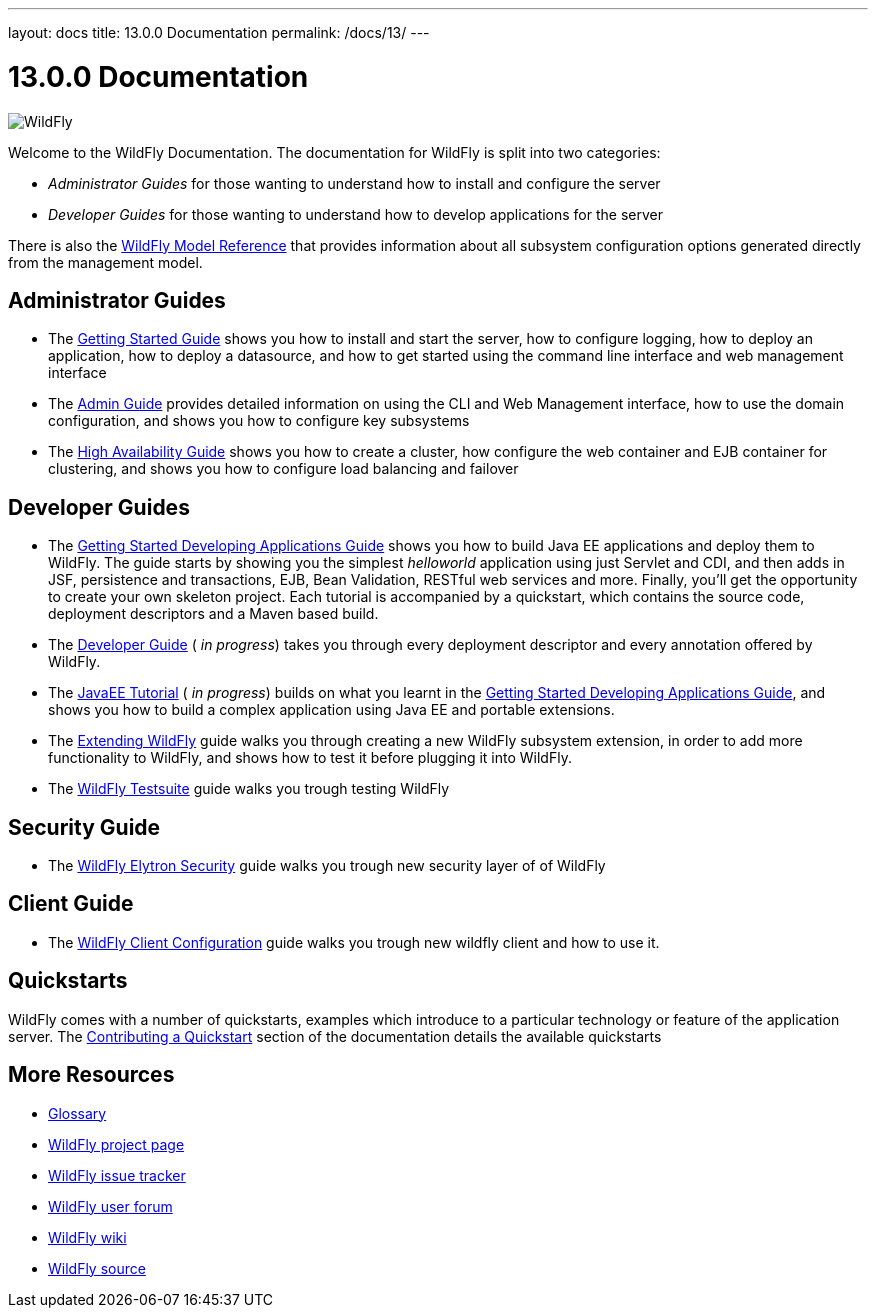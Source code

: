---
layout: docs
title: 13.0.0 Documentation
permalink: /docs/13/
---

[[index]]
= 13.0.0 Documentation
:ext-relative: {outfilesuffix}
:toc!:

image:images/splash_wildflylogo_small.png[WildFly, align="center"]

Welcome to the WildFly Documentation. The documentation for WildFly is
split into two categories:

* _Administrator Guides_ for those wanting to understand how to install
and configure the server

* _Developer Guides_ for those wanting to understand how to develop
applications for the server

There is also the http://wildscribe.github.io/[WildFly Model Reference]
that provides information about all subsystem configuration options
generated directly from the management model.

[[administrator-guides]]
== Administrator Guides

* The link:Getting_Started_Guide{outfilesuffix}[Getting Started Guide] shows you
how to install and start the server, how to configure logging, how to
deploy an application, how to deploy a datasource, and how to get
started using the command line interface and web management interface

* The link:Admin_Guide{outfilesuffix}[Admin Guide] provides detailed information
on using the CLI and Web Management interface, how to use the domain
configuration, and shows you how to configure key subsystems

* The link:High_Availability_Guide{outfilesuffix}[High Availability Guide] shows
you how to create a cluster, how configure the web container and EJB
container for clustering, and shows you how to configure load balancing
and failover

[[developer-guides]]
== Developer Guides

* The link:Getting_Started_Developing_Applications_Guide{outfilesuffix}[Getting
Started Developing Applications Guide] shows you how to build Java EE
applications and deploy them to WildFly. The guide starts by showing you
the simplest _helloworld_ application using just Servlet and CDI, and
then adds in JSF, persistence and transactions, EJB, Bean Validation,
RESTful web services and more. Finally, you'll get the opportunity to create
your own skeleton project. Each tutorial is accompanied by a quickstart,
which contains the source code, deployment descriptors and a Maven based
build.

* The link:Developer_Guide{outfilesuffix}[Developer Guide] ( _in progress_) takes
you through every deployment descriptor and every annotation offered by
WildFly.

* The link:JavaEE_Tutorial{outfilesuffix}[JavaEE Tutorial] ( _in progress_)
builds on what you learnt in the
link:Getting_Started_Developing_Applications_Guide{outfilesuffix}[Getting Started
Developing Applications Guide], and shows you how to build a complex
application using Java EE and portable extensions.

* The link:Extending_WildFly{outfilesuffix}[Extending WildFly] guide walks you
through creating a new WildFly subsystem extension, in order to add more
functionality to WildFly, and shows how to test it before plugging it
into WildFly.

* The link:Testsuite{outfilesuffix}[WildFly Testsuite] guide walks you trough testing WildFly

== Security Guide

* The link:WildFly_Elytron_Security{outfilesuffix}[WildFly Elytron Security] guide walks you trough new security layer of of WildFly

== Client Guide

* The link:Client_Guide{outfilesuffix}[WildFly Client Configuration] guide walks you trough new wildfly client and how to use it.

[[quickstarts]]
== Quickstarts

WildFly comes with a number of quickstarts, examples which introduce to
a particular technology or feature of the application server. The
link:https://github.com/jboss-developer/jboss-developer-shared-resources/blob/master/guides/CONTRIBUTING.md#contribute-a-quickstart[Contributing a Quickstart] section
of the documentation details the available quickstarts

[[more-resources]]
== More Resources

* link:Glossary.html[Glossary]
* http://www.wildfly.org[WildFly project page]
* https://issues.jboss.org/browse/WFLY[WildFly issue tracker]
* https://community.jboss.org/en/wildfly[WildFly user forum]
* https://community.jboss.org/en/wildfly/dev[WildFly wiki]
* https://github.com/wildfly/wildfly/[WildFly source]
